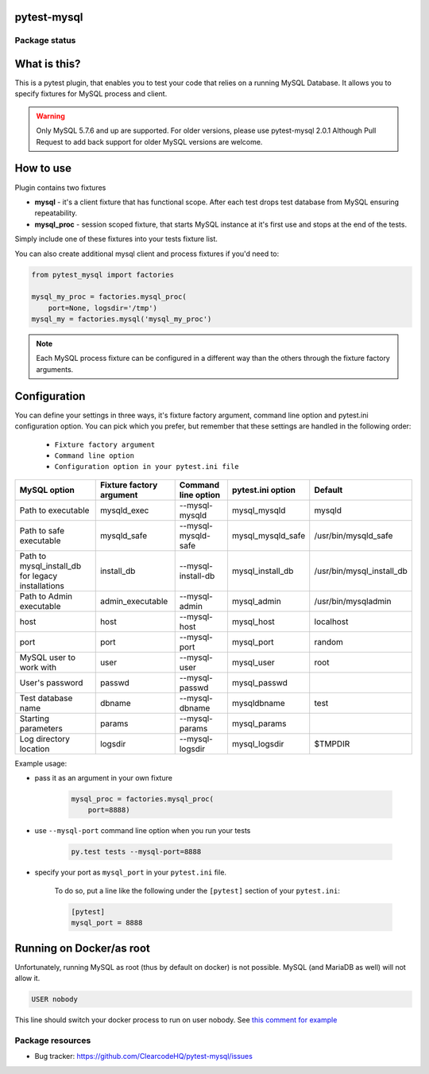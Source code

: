.. image:: https://raw.githubusercontent.com/ClearcodeHQ/pytest-mysql/master/logo.svg
    :width: 100px
    :height: 100px
    
pytest-mysql
============

.. image:: https://img.shields.io/pypi/v/pytest-mysql.svg
    :target: https://pypi.python.org/pypi/pytest-mysql/
    :alt: Latest PyPI version

.. image:: https://img.shields.io/pypi/wheel/pytest-mysql.svg
    :target: https://pypi.python.org/pypi/pytest-mysql/
    :alt: Wheel Status

.. image:: https://img.shields.io/pypi/pyversions/pytest-mysql.svg
    :target: https://pypi.python.org/pypi/pytest-mysql/
    :alt: Supported Python Versions

.. image:: https://img.shields.io/pypi/l/pytest-mysql.svg
    :target: https://pypi.python.org/pypi/pytest-mysql/
    :alt: License

Package status
--------------

.. image:: https://travis-ci.org/ClearcodeHQ/pytest-mysql.svg?branch=v2.0.1
    :target: https://travis-ci.org/ClearcodeHQ/pytest-mysql
    :alt: Tests

.. image:: https://coveralls.io/repos/ClearcodeHQ/pytest-mysql/badge.png?branch=v2.0.1
    :target: https://coveralls.io/r/ClearcodeHQ/pytest-mysql?branch=v2.0.1
    :alt: Coverage Status

.. image:: https://requires.io/github/ClearcodeHQ/pytest-mysql/requirements.svg?tag=v2.0.1
     :target: https://requires.io/github/ClearcodeHQ/pytest-mysql/requirements/?tag=v2.0.1
     :alt: Requirements Status

What is this?
=============

This is a pytest plugin, that enables you to test your code that relies on a running MySQL Database.
It allows you to specify fixtures for MySQL process and client.

.. warning::

    Only MySQL 5.7.6 and up are supported. For older versions, please use pytest-mysql 2.0.1
    Although Pull Request to add back support for older MySQL versions are welcome.

How to use
==========

Plugin contains two fixtures

* **mysql** - it's a client fixture that has functional scope. After each test drops test database from MySQL ensuring repeatability.
* **mysql_proc** - session scoped fixture, that starts MySQL instance at it's first use and stops at the end of the tests.

Simply include one of these fixtures into your tests fixture list.

You can also create additional mysql client and process fixtures if you'd need to:


.. code-block:: python

    from pytest_mysql import factories

    mysql_my_proc = factories.mysql_proc(
        port=None, logsdir='/tmp')
    mysql_my = factories.mysql('mysql_my_proc')

.. note::

    Each MySQL process fixture can be configured in a different way than the others through the fixture factory arguments.

Configuration
=============

You can define your settings in three ways, it's fixture factory argument, command line option and pytest.ini configuration option.
You can pick which you prefer, but remember that these settings are handled in the following order:

    * ``Fixture factory argument``
    * ``Command line option``
    * ``Configuration option in your pytest.ini file``

+--------------------------+--------------------------+---------------------+-------------------+---------------------------+
| MySQL option             | Fixture factory argument | Command line option | pytest.ini option | Default                   |
+==========================+==========================+=====================+===================+===========================+
| Path to executable       | mysqld_exec              | --mysql-mysqld      | mysql_mysqld      | mysqld                    |
+--------------------------+--------------------------+---------------------+-------------------+---------------------------+
| Path to safe executable  | mysqld_safe              | --mysql-mysqld-safe | mysql_mysqld_safe | /usr/bin/mysqld_safe      |
+--------------------------+--------------------------+---------------------+-------------------+---------------------------+
| Path to mysql_install_db | install_db               | --mysql-install-db  | mysql_install_db  | /usr/bin/mysql_install_db |
| for legacy installations |                          |                     |                   |                           |
+--------------------------+--------------------------+---------------------+-------------------+---------------------------+
| Path to Admin executable | admin_executable         | --mysql-admin       | mysql_admin       | /usr/bin/mysqladmin       |
+--------------------------+--------------------------+---------------------+-------------------+---------------------------+
| host                     | host                     | --mysql-host        | mysql_host        | localhost                 |
+--------------------------+--------------------------+---------------------+-------------------+---------------------------+
| port                     | port                     | --mysql-port        | mysql_port        | random                    |
+--------------------------+--------------------------+---------------------+-------------------+---------------------------+
| MySQL user to work with  | user                     | --mysql-user        | mysql_user        | root                      |
+--------------------------+--------------------------+---------------------+-------------------+---------------------------+
| User's password          | passwd                   | --mysql-passwd      | mysql_passwd      |                           |
+--------------------------+--------------------------+---------------------+-------------------+---------------------------+
| Test database name       | dbname                   | --mysql-dbname      | mysqldbname       | test                      |
+--------------------------+--------------------------+---------------------+-------------------+---------------------------+
| Starting parameters      | params                   | --mysql-params      | mysql_params      |                           |
+--------------------------+--------------------------+---------------------+-------------------+---------------------------+
| Log directory location   | logsdir                  | --mysql-logsdir     | mysql_logsdir     | $TMPDIR                   |
+--------------------------+--------------------------+---------------------+-------------------+---------------------------+

Example usage:

* pass it as an argument in your own fixture

    .. code-block:: python

        mysql_proc = factories.mysql_proc(
            port=8888)

* use ``--mysql-port`` command line option when you run your tests

    .. code-block::

        py.test tests --mysql-port=8888


* specify your port as ``mysql_port`` in your ``pytest.ini`` file.

    To do so, put a line like the following under the ``[pytest]`` section of your ``pytest.ini``:

    .. code-block:: ini

        [pytest]
        mysql_port = 8888

Running on Docker/as root
=========================

Unfortunately, running MySQL as root (thus by default on docker) is not possible.
MySQL (and MariaDB as well) will not allow it.

.. code-block::

    USER nobody

This line should switch your docker process to run on user nobody. See `this comment for example <https://github.com/ClearcodeHQ/pytest-mysql/issues/62#issuecomment-367975723>`_

Package resources
-----------------

* Bug tracker: https://github.com/ClearcodeHQ/pytest-mysql/issues
